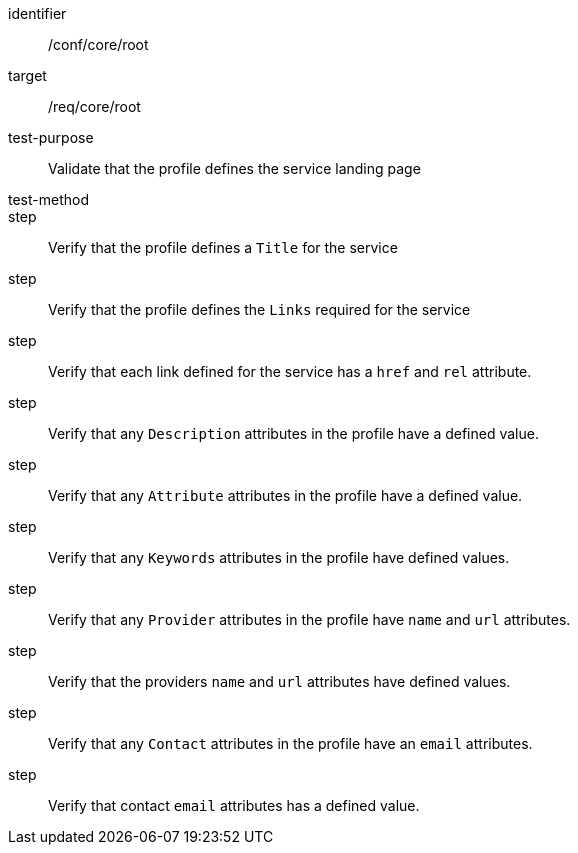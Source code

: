 [[ats_root]]
[abstract_test]
====
[%metadata]
identifier:: /conf/core/root
target:: /req/core/root
test-purpose:: Validate that the profile defines the service landing page
test-method:: 
step:: Verify that the profile defines a `Title` for the service
step:: Verify that the profile defines the `Links` required for the service
step:: Verify that each link defined for the service has a `href` and `rel` attribute.
step:: Verify that any `Description` attributes in the profile have a defined value.
step:: Verify that any `Attribute` attributes in the profile have a defined value.
step:: Verify that any `Keywords` attributes in the profile have defined values.
step:: Verify that any `Provider` attributes in the profile have `name` and `url` attributes.
step:: Verify that the providers `name` and `url` attributes have defined values.
step:: Verify that any `Contact` attributes in the profile have an `email` attributes.
step:: Verify that contact `email` attributes has a defined value.
====